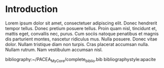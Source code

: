 #+LATEX_HEADER: \usepackage{minted}             % pour de jolis blocs de code
#+LATEX_HEADER: \usepackage[natbibapa]{apacite} % /!\ provisoire !
#+OPTIONS: toc:nil author:nil

* Arrière-boutique :noexport:
On donne ici des info "privées", qui ne figureront pas sur l'export final, mais qui sont importantes pour le projet.

** IN-PROGRESS Trouver des reviewers
- Mme Bidule
- M. Truc

** WAITING Rédiger la cover-letter
   :LOGBOOK:
   - State "WAITING"    from              [2020-07-09 jeu. 14:22] \\
     J'ai envoyé la lettre à Yaro
   :END:
[[./cover_letter.org]]

** TODO Check-list avant soumission [0/3]
- [ ] Trouver des mots-clés
- [ ] Remplir le /data availability statement/
- [ ] Héberger les données sur Zenodo

* Introduction
Lorem ipsum dolor sit amet, consectetuer adipiscing elit.  Donec hendrerit tempor tellus.  Donec pretium posuere tellus.  Proin quam nisl, tincidunt et, mattis eget, convallis nec, purus.  Cum sociis natoque penatibus et magnis dis parturient montes, nascetur ridiculus mus.  Nulla posuere.  Donec vitae dolor.  Nullam tristique diam non turpis.  Cras placerat accumsan nulla.  Nullam rutrum.  Nam vestibulum accumsan nisl.


bibliography:~/PACEA_MyCore/complete_biblio.bib
bibliographystyle:apacite
